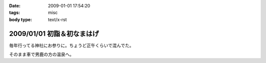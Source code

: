 :date: 2009-01-01 17:54:20
:tags: misc
:body type: text/x-rst

===========================
2009/01/01 初詣＆初なまはげ
===========================

毎年行ってる神社にお参りに。ちょうど正午くらいで混んでた。

そのまま車で男鹿の方の温泉へ。


.. :extend type: text/html
.. :extend:


